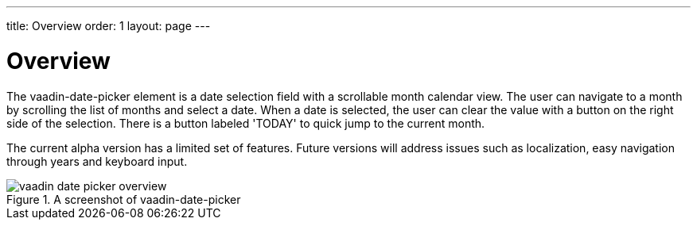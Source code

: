 ---
title: Overview
order: 1
layout: page
---

[[vaadin-date-picker.overview]]
= Overview

The [elementname]#vaadin-date-picker# element is a date selection field with a scrollable month calendar view.
The user can navigate to a month by scrolling the list of months and select a date.
When a date is selected, the user can clear the value with a button on the right side of the selection.
There is a button labeled 'TODAY' to quick jump to the current month.

The current alpha version has a limited set of features.
Future versions will address issues such as localization, easy navigation through years and keyboard input.

[[figure.vaadin-date-picker.overview]]
.A screenshot of vaadin-date-picker
image::img/vaadin-date-picker-overview.png[]
